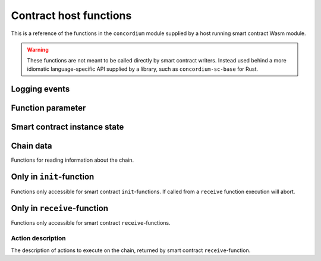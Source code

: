 .. _host-functions:

================================
Contract host functions
================================
This is a reference of the functions in the ``concordium`` module supplied by a
host running smart contract Wasm module.

.. warning::
    These functions are not meant to be called directly by smart contract writers.
    Instead used behind a more idiomatic language-specific API supplied by a
    library, such as ``concordium-sc-base`` for Rust.

    .. todo::
        Link ``concordium-sc-base`` documentation.

.. module:: concordium

.. _host-functions-log:

Logging events
================================

.. function:: log_event(start, length)

    Adds a log item from an array of bytes.
    If not enough data can be read then this function will trap and abort
    execution of the smart contract.

    :param i32 start: Pointer to start of the item in linear memory.
    :param i32 length: Number of bytes in the item.

Function parameter
================================

.. function:: get_parameter_size() -> i32

    Get the byte size of the parameter.

    :return: byte size of the parameter
    :rtype: i32

.. function:: get_parameter_section(location, length, offset) -> i32

    Read a section of the parameter to the given location.
    Return the number of bytes read.
    The location is assumed to contain enough memory to write the requested
    length into.

    :param i32 location: Pointer (in Wasm linear memory) of the write location.
    :param i32 length: Number of bytes to read from the parameter.
    :param i32 offset: Starting offset in the parameter bytes.
    :return: The number of actual bytes read. This is always less than or equal
             to ``offset``, but could be less if the parameter does not have
             enough bytes available.
    :rtype: i32

.. _host-functions-state:

Smart contract instance state
=================================================

.. function:: state_size() -> i32

    Get the byte size of the contract state.

    :return: byte size of the contract state
    :rtype: i32

.. function:: load_state(location, length, offset) -> i32

    Read a section of the state to the given location. Return the number of
    bytes written. The location is assumed to contain enough memory to write the
    requested length into. If not, the function will trap and abort execution of
    the contract.

    :param i32 location: Pointer to write location.
    :param i32 length: Number of bytes to read
    :param i32 offset: Starting offset in the bytes
    :return: The number of read bytes
    :rtype: i32

.. function:: write_state(location, length, offset) -> i32

    Write a section of the state to the given location.
    Return the number of bytes written.
    The location is assumed to contain enough memory to write the requested
    length into.

    :param i32 location: Pointer to read location
    :param i32 length: Number of bytes to write
    :param i32 offset: Starting offset in the bytes
    :return: The number of written bytes
    :rtype: i32


.. function:: resize_state(new_size) -> i32

    Resize state to the new value (truncate if new size is smaller).
    The additional state is initialized to `0`.

    :param i32 new_size: New size of contract state in bytes.
    :return: 0 if this was unsuccessful (new state too big), or 1 if successful
    :rtype: i32

.. _host_function_chain_getters:

Chain data
================================
Functions for reading information about the chain.

.. function:: get_slot_time() -> i64

    Get time in milliseconds at the beginning of this block.

    :return: Time in milliseconds
    :rtype: i64

.. function:: get_slot_number() -> i64

    Get the slot number of the current block.

    :return: Slot number
    :rtype: i64

.. function:: get_block_height() -> i64

    Get block height of the current block.

    :return: Block height
    :rtype: i64

.. function:: get_finalized_height() -> i64

    Get the height of the last finalized block, i.e., block to which the
    current block has a finalized pointer to.

    :return: Finalized height
    :rtype: i64


Only in ``init``-function
================================
Functions only accessible for smart contract ``init``-functions. If called from
a ``receive`` function execution will abort.

.. function:: get_init_origin(start)

    Get the address of the account that triggered the ``init``-function.

    :param i32 start: Pointer of location to put the address. The address is 32
                      bytes and the memory must be large enough to contain it.


Only in ``receive``-function
================================
Functions only accessible for smart contract ``receive``-functions.

.. function:: get_receive_invoker(start)

    Get the address of the account that initiated the top-level transaction
    which lead to triggering the ``receive``-function.

    :param i32 start: Pointer of location to put the address

.. function:: get_receive_sender(start)

    Get the address of the account or contract, triggering the ``receive``-function.

    :param i32 start: Pointer of location to put the address

.. function:: get_receive_self_address(start)

    Get the address of the contract instance, running the ``receive``-function.

    :param i32 start: Pointer of location to put the address

.. function:: get_receive_owner(start)

    Get the address of the account, which created the contract instance.

    :param i32 start: Pointer of location to put the address

.. function:: get_receive_self_balance() -> i64

    Get the current balance of the contract instance.

    :return: Current balance of the contract instance
    :rtype: i64

.. _host-functions-actions:

Action description
--------------------------------
The description of actions to execute on the chain, returned by smart contract
``receive``-function.

.. function:: accept() -> i32

    Constructs a accept action, indicating the function was successful.

    :return: Identifier of the resulting action.
    :rtype: i32

.. function:: simple_transfer(addr_bytes, amount) -> i32

    Constructs a simple transfer of GTU action.

    :param i32 addr_bytes: Pointer to the address of the receiver
    :param i64 amount: The amount of GTU to send
    :return: Identifier of the resulting action.
    :rtype: i32

.. function:: send(addr_index, addr_subindex, receive_name, receive_name_len, amount, parameter, parameter_len) -> i32

    Constructs an action for sending a message to another smart contract instance.

    :param i64 addr_index: Index of the smart contract instance address to send to
    :param i64 addr_subindex: Subindex of the smart contract instance address to send to
    :param i32 receive_name: Pointer to a memory location containing the name of the ``receive``-function to invoke
    :param i32 receive_name_len: Length of the receive method name. Determines how much memory will be read by the host.
    :param i64 amount: The amount of GTU to invoke the receive method with
    :param i32 parameter: Pointer to a memory location containing the parameters to the ``receive``-function
    :param i32 parameter_len: Length of the parameters
    :return: Identifier of the resulting action.
    :rtype: i32

.. function:: combine_and(first, second) -> i32

    Combine two actions using ``and``.
    Only run the second if the first succeeds.
    If the given identifiers are not valid, i.e., returned by a previous call to
    one of the ``actions`` functions, this function will abort.

    :param i32 first: Identifier of the first action.
    :param i32 second: Identifier of the second action.
    :return: Identifier of the resulting action.
    :rtype: i32

.. function:: combine_or(first, second) -> i32

    Combine two actions using ``or``.
    Only runs the second of the first fails.
    If the given identifiers are not valid, i.e., returned by a previous call to
    one of the ``actions`` functions, this function will abort.

    :param i32 first: Identifier of the first action.
    :param i32 second: Identifier of the second action.
    :return: Identifier of the resulting action.
    :rtype: i32


